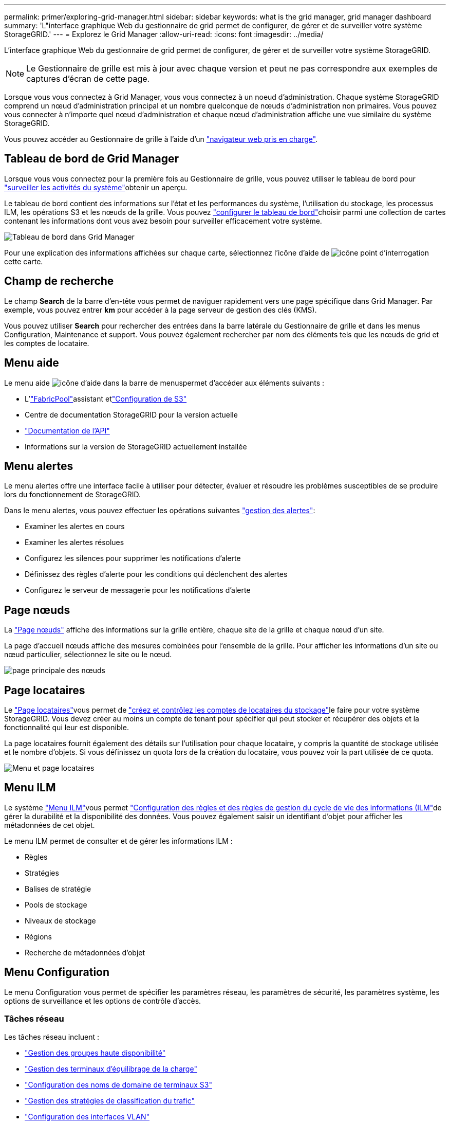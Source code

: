 ---
permalink: primer/exploring-grid-manager.html 
sidebar: sidebar 
keywords: what is the grid manager, grid manager dashboard 
summary: 'L"interface graphique Web du gestionnaire de grid permet de configurer, de gérer et de surveiller votre système StorageGRID.' 
---
= Explorez le Grid Manager
:allow-uri-read: 
:icons: font
:imagesdir: ../media/


[role="lead"]
L'interface graphique Web du gestionnaire de grid permet de configurer, de gérer et de surveiller votre système StorageGRID.


NOTE: Le Gestionnaire de grille est mis à jour avec chaque version et peut ne pas correspondre aux exemples de captures d'écran de cette page.

Lorsque vous vous connectez à Grid Manager, vous vous connectez à un noeud d'administration. Chaque système StorageGRID comprend un nœud d'administration principal et un nombre quelconque de nœuds d'administration non primaires. Vous pouvez vous connecter à n'importe quel nœud d'administration et chaque nœud d'administration affiche une vue similaire du système StorageGRID.

Vous pouvez accéder au Gestionnaire de grille à l'aide d'un link:../admin/web-browser-requirements.html["navigateur web pris en charge"].



== Tableau de bord de Grid Manager

Lorsque vous vous connectez pour la première fois au Gestionnaire de grille, vous pouvez utiliser le tableau de bord pour link:../monitor/viewing-dashboard.html["surveiller les activités du système"]obtenir un aperçu.

Le tableau de bord contient des informations sur l'état et les performances du système, l'utilisation du stockage, les processus ILM, les opérations S3 et les nœuds de la grille. Vous pouvez link:../monitor/viewing-dashboard.html["configurer le tableau de bord"]choisir parmi une collection de cartes contenant les informations dont vous avez besoin pour surveiller efficacement votre système.

image::../media/grid_manager_dashboard_and_menu.png[Tableau de bord dans Grid Manager]

Pour une explication des informations affichées sur chaque carte, sélectionnez l'icône d'aide de image:../media/icon_nms_question.png["icône point d'interrogation"]cette carte.



== Champ de recherche

Le champ *Search* de la barre d'en-tête vous permet de naviguer rapidement vers une page spécifique dans Grid Manager. Par exemple, vous pouvez entrer *km* pour accéder à la page serveur de gestion des clés (KMS).

Vous pouvez utiliser *Search* pour rechercher des entrées dans la barre latérale du Gestionnaire de grille et dans les menus Configuration, Maintenance et support. Vous pouvez également rechercher par nom des éléments tels que les nœuds de grid et les comptes de locataire.



== Menu aide

Le menu aide image:../media/icon-help-menu-bar.png["icône d'aide dans la barre de menus"]permet d'accéder aux éléments suivants :

* L'link:../fabricpool/use-fabricpool-setup-wizard.html["FabricPool"]assistant etlink:../admin/use-s3-setup-wizard.html["Configuration de S3"]
* Centre de documentation StorageGRID pour la version actuelle
* link:../admin/using-grid-management-api.html["Documentation de l'API"]
* Informations sur la version de StorageGRID actuellement installée




== Menu alertes

Le menu alertes offre une interface facile à utiliser pour détecter, évaluer et résoudre les problèmes susceptibles de se produire lors du fonctionnement de StorageGRID.

Dans le menu alertes, vous pouvez effectuer les opérations suivantes link:../monitor/managing-alerts.html["gestion des alertes"]:

* Examiner les alertes en cours
* Examiner les alertes résolues
* Configurez les silences pour supprimer les notifications d'alerte
* Définissez des règles d'alerte pour les conditions qui déclenchent des alertes
* Configurez le serveur de messagerie pour les notifications d'alerte




== Page nœuds

La link:../monitor/viewing-nodes-page.html["Page nœuds"] affiche des informations sur la grille entière, chaque site de la grille et chaque nœud d'un site.

La page d'accueil nœuds affiche des mesures combinées pour l'ensemble de la grille. Pour afficher les informations d'un site ou nœud particulier, sélectionnez le site ou le nœud.

image::../media/nodes_page.png[page principale des nœuds]



== Page locataires

Le link:../admin/managing-tenants.html["Page locataires"]vous permet de link:../tenant/index.html["créez et contrôlez les comptes de locataires du stockage"]le faire pour votre système StorageGRID. Vous devez créer au moins un compte de tenant pour spécifier qui peut stocker et récupérer des objets et la fonctionnalité qui leur est disponible.

La page locataires fournit également des détails sur l'utilisation pour chaque locataire, y compris la quantité de stockage utilisée et le nombre d'objets. Si vous définissez un quota lors de la création du locataire, vous pouvez voir la part utilisée de ce quota.

image::../media/tenants_page.png[Menu et page locataires]



== Menu ILM

Le système link:using-information-lifecycle-management.html["Menu ILM"]vous permet link:../ilm/index.html["Configuration des règles et des règles de gestion du cycle de vie des informations (ILM"]de gérer la durabilité et la disponibilité des données. Vous pouvez également saisir un identifiant d'objet pour afficher les métadonnées de cet objet.

Le menu ILM permet de consulter et de gérer les informations ILM :

* Règles
* Stratégies
* Balises de stratégie
* Pools de stockage
* Niveaux de stockage
* Régions
* Recherche de métadonnées d'objet




== Menu Configuration

Le menu Configuration vous permet de spécifier les paramètres réseau, les paramètres de sécurité, les paramètres système, les options de surveillance et les options de contrôle d'accès.



=== Tâches réseau

Les tâches réseau incluent :

* link:../admin/managing-high-availability-groups.html["Gestion des groupes haute disponibilité"]
* link:../admin/managing-load-balancing.html["Gestion des terminaux d'équilibrage de la charge"]
* link:../admin/configuring-s3-api-endpoint-domain-names.html["Configuration des noms de domaine de terminaux S3"]
* link:../admin/managing-traffic-classification-policies.html["Gestion des stratégies de classification du trafic"]
* link:../admin/configure-vlan-interfaces.html["Configuration des interfaces VLAN"]




=== Tâches de sécurité

Les tâches de sécurité comprennent :

* link:../admin/using-storagegrid-security-certificates.html["Gestion des certificats de sécurité"]
* link:../admin/manage-firewall-controls.html["Gestion des contrôles de pare-feu internes"]
* link:../admin/kms-configuring.html["Configuration des serveurs de gestion des clés"]
* Configuration des paramètres de sécurité, y compris les link:../admin/manage-tls-ssh-policy.html["Règles TLS et SSH"], link:../admin/changing-network-options-object-encryption.html["options de sécurité du réseau et des objets"]et link:../admin/changing-browser-session-timeout-interface.html["paramètres de sécurité de l'interface"].
* Configuration des paramètres d'un link:../admin/configuring-storage-proxy-settings.html["proxy de stockage"] ou d'un link:../admin/configuring-admin-proxy-settings.html["proxy d'administration"]




=== Tâches système

Les tâches système incluent :

* Utilisation link:../admin/grid-federation-overview.html["fédération des grilles"] pour cloner les informations de compte de locataire et répliquer les données d'objet entre deux systèmes StorageGRID.
* Éventuellement, activation de l'link:../admin/configuring-stored-object-compression.html["Compresser les objets stockés"]option.
* link:../ilm/managing-objects-with-s3-object-lock.html["Gestion du verrouillage d'objet S3"]
* Présentation des options de stockage telles que link:../admin/what-object-segmentation-is.html["segmentation d'objet"] et link:../admin/what-storage-volume-watermarks-are.html["filigranes de volume de stockage"].
* link:../ilm/manage-erasure-coding-profiles.html["Gestion des profils de code d'effacement"].




=== Tâches de surveillance

Les tâches de surveillance incluent :

* link:../monitor/configure-audit-messages.html["Configuration des messages d'audit et des destinations des journaux"]
* link:../monitor/using-snmp-monitoring.html["Utilisation de la surveillance SNMP"]




=== Tâches de contrôle d'accès

Les tâches de contrôle d'accès comprennent :

* link:../admin/managing-admin-groups.html["Gestion des groupes d'administration"]
* link:../admin/managing-users.html["Gestion des utilisateurs admin"]
* Modification du link:../admin/changing-provisioning-passphrase.html["phrase secrète de provisionnement"]ou link:../admin/change-node-console-password.html["mots de passe de la console de nœuds"]
* link:../admin/using-identity-federation.html["Utilisation de la fédération des identités"]
* link:../admin/configuring-sso.html["Configuration de SSO"]




== Menu Maintenance

Le menu Maintenance vous permet d'effectuer des tâches de maintenance, de maintenance du système et de maintenance du réseau.



=== Tâches

Les tâches de maintenance sont les suivantes :

* link:../maintain/decommission-procedure.html["Désaffectation des opérations"] pour supprimer les sites et les nœuds de grille inutilisés
* link:../expand/index.html["Opérations d'extension"] pour ajouter de nouveaux nœuds et sites de grille
* link:../maintain/warnings-and-considerations-for-grid-node-recovery.html["Procédures de restauration des nœuds de la grille"] pour remplacer un nœud défaillant et restaurer les données
* link:../maintain/rename-grid-site-node-overview.html["Renommer les procédures"] pour modifier les noms d'affichage de votre grille, de vos sites et de vos nœuds
* link:../troubleshoot/verifying-object-integrity.html["Opérations de vérification de l'existence des objets"] pour vérifier l'existence (bien que ce ne soit pas l'exactitude) des données d'objet
* Exécution d'une link:../maintain/rolling-reboot-procedure.html["redémarrage en continu"] pour redémarrer plusieurs nœuds de grille
* link:../maintain/restoring-volume.html["Opérations de restauration de volumes"]




=== Système

Les tâches de maintenance du système que vous pouvez effectuer sont les suivantes :

* link:../admin/viewing-storagegrid-license-information.html["Affichage des informations de licence StorageGRID"] ou link:../admin/updating-storagegrid-license-information.html["mise à jour des informations de licence"]
* Génération et téléchargement du link:../maintain/downloading-recovery-package.html["Package de restauration"]
* Effectuer des mises à jour logicielles StorageGRID, y compris des mises à niveau logicielles, des correctifs et des mises à jour du logiciel SANtricity OS sur des appliances sélectionnées
+
** link:../upgrade/index.html["Procédure de mise à jour"]
** link:../maintain/storagegrid-hotfix-procedure.html["Procédure de correctif"]
** https://docs.netapp.com/us-en/storagegrid-appliances/sg6000/upgrading-santricity-os-on-storage-controllers-using-grid-manager-sg6000.html["Mise à niveau du système d'exploitation SANtricity sur les contrôleurs de stockage SG6000 à l'aide du gestionnaire de grid"^]
** https://docs.netapp.com/us-en/storagegrid-appliances/sg5700/upgrading-santricity-os-on-storage-controllers-using-grid-manager-sg5700.html["Mise à niveau du système d'exploitation SANtricity sur les contrôleurs de stockage SG5700 à l'aide du gestionnaire de grid"^]






=== Le réseau

Les tâches de maintenance réseau que vous pouvez effectuer sont les suivantes :

* link:../maintain/configuring-dns-servers.html["Configuration des serveurs DNS"]
* link:../maintain/updating-subnets-for-grid-network.html["Mise à jour des sous-réseaux réseau de la grille"]
* link:../maintain/configuring-ntp-servers.html["Gestion des serveurs NTP"]




== Menu support

Le menu support fournit des options qui vous aident à analyser et à dépanner votre système.



=== Outils

À partir de la section Outils du menu support, vous pouvez :

* link:../admin/configure-autosupport-grid-manager.html["Configurez AutoSupport"]
* link:../monitor/running-diagnostics.html["Exécuter les diagnostics"] sur l'état actuel de la grille
* link:../monitor/viewing-grid-topology-tree.html["Accédez à l'arborescence topologie de la grille"] pour afficher des informations détaillées sur les nœuds de grille, les services et les attributs
* link:../monitor/collecting-log-files-and-system-data.html["Collecte de fichiers journaux et de données système"]
* link:../monitor/reviewing-support-metrics.html["Examinez les metrics de support"]
+

NOTE: Les outils disponibles dans l'option *Metrics* sont destinés à être utilisés par le support technique. Certaines fonctions et options de menu de ces outils ne sont intentionnellement pas fonctionnelles.





=== Alarmes (existantes)

Les informations relatives aux alarmes héritées ont été supprimées de cette version de la documentation. Reportez-vous à la https://docs.netapp.com/us-en/storagegrid-118/monitor/managing-alerts-and-alarms.html["Gestion des alertes et des alarmes (documentation StorageGRID 11.8)"^].



=== Autre

Dans la section autre du menu support, vous pouvez :

* Gérer link:../admin/manage-link-costs.html["coût du lien"]
* Afficher les link:../admin/viewing-notification-status-and-queues.html["Système de gestion de réseau (NMS)"] entrées
* Gérer link:../admin/what-storage-volume-watermarks-are.html["filigranes de stockage"]

